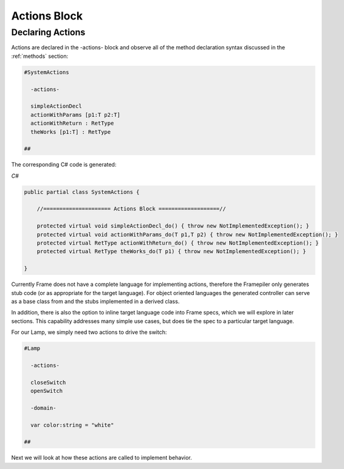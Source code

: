 ==================
Actions Block
==================

Declaring Actions
-----------------

Actions are declared in the -actions- block and observe all of the method
declaration syntax discussed in the :ref:`methods` section:

.. code-block::

    #SystemActions

      -actions-

      simpleActionDecl
      actionWithParams [p1:T p2:T]
      actionWithReturn : RetType
      theWorks [p1:T] : RetType

    ##

The corresponding C# code is generated:

`C#`

.. code-block::

    public partial class SystemActions {

        //===================== Actions Block ===================//

        protected virtual void simpleActionDecl_do() { throw new NotImplementedException(); }
        protected virtual void actionWithParams_do(T p1,T p2) { throw new NotImplementedException(); }
        protected virtual RetType actionWithReturn_do() { throw new NotImplementedException(); }
        protected virtual RetType theWorks_do(T p1) { throw new NotImplementedException(); }

    }

Currently Frame does not have a complete language for implementing actions, therefore the
Framepiler only generates stub code (or as appropriate for the
target language). For object oriented languages the generated controller can
serve as a base class from and the stubs implemented in a derived class.

In addition, there is also
the option to inline target language code
into Frame specs, which we will explore in later sections. This capability
addresses many simple use cases, but does tie the spec to a particular target language.

For our Lamp, we simply need two actions to drive the switch:

.. code-block::

    #Lamp

      -actions-

      closeSwitch
      openSwitch

      -domain-

      var color:string = "white"

    ##

Next we will look at how these actions are called to implement behavior.

